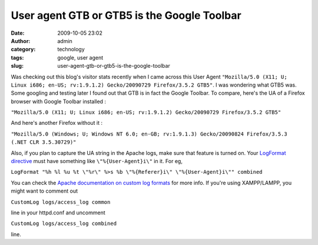 User agent GTB or GTB5 is the Google Toolbar
############################################
:date: 2009-10-05 23:02
:author: admin
:category: technology
:tags: google, user agent
:slug: user-agent-gtb-or-gtb5-is-the-google-toolbar

Was checking out this blog's visitor stats recently when I came across
this User Agent
``"Mozilla/5.0 (X11; U; Linux i686; en-US; rv:1.9.1.2) Gecko/20090729 Firefox/3.5.2 GTB5"``. 
I was wondering what GTB5 was. Some googling and testing later I found
out that GTB is in fact the Google Toolbar. To compare, here's the UA of
a Firefox browser with Google Toolbar installed :

``"Mozilla/5.0 (X11; U; Linux i686; en-US; rv:1.9.1.2) Gecko/20090729 Firefox/3.5.2 GTB5"``

And here's another Firefox without it :

``"Mozilla/5.0 (Windows; U; Windows NT 6.0; en-GB; rv:1.9.1.3) Gecko/20090824 Firefox/3.5.3 (.NET CLR 3.5.30729)"``

Also, if you plan to capture the UA string in the Apache logs, make sure
that feature is turned on. Your `LogFormat
directive <http://httpd.apache.org/docs/2.0/mod/mod_log_config.html#logformat>`__
must have something like ``\"%{User-Agent}i\"`` in it. For eg,

``LogFormat "%h %l %u %t \"%r\" %>s %b \"%{Referer}i\" \"%{User-Agent}i\"" combined``

You can check the `Apache documentation on custom log
formats <http://httpd.apache.org/docs/2.0/mod/mod_log_config.html#formats>`__
for more info. If you're using XAMPP/LAMPP, you might want to comment
out

``CustomLog logs/access_log common``

line in your httpd.conf and uncomment

``CustomLog logs/access_log combined``

line.
